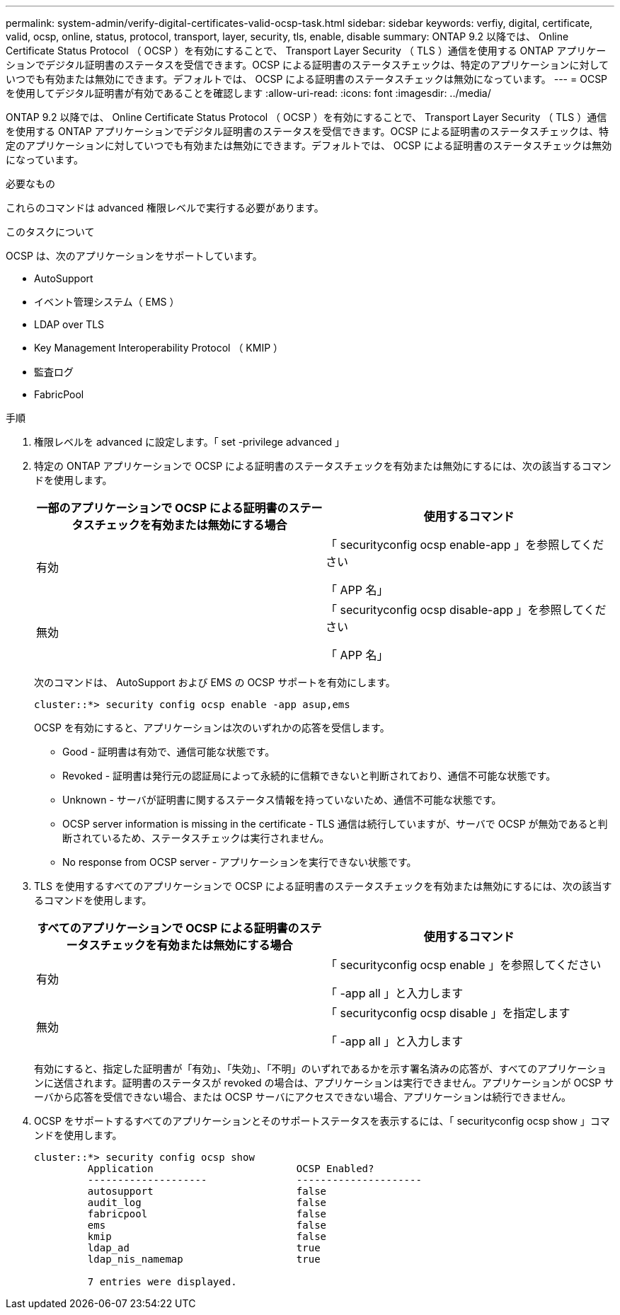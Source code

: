 ---
permalink: system-admin/verify-digital-certificates-valid-ocsp-task.html 
sidebar: sidebar 
keywords: verfiy, digital, certificate, valid, ocsp, online, status, protocol, transport, layer, security, tls, enable, disable 
summary: ONTAP 9.2 以降では、 Online Certificate Status Protocol （ OCSP ）を有効にすることで、 Transport Layer Security （ TLS ）通信を使用する ONTAP アプリケーションでデジタル証明書のステータスを受信できます。OCSP による証明書のステータスチェックは、特定のアプリケーションに対していつでも有効または無効にできます。デフォルトでは、 OCSP による証明書のステータスチェックは無効になっています。 
---
= OCSP を使用してデジタル証明書が有効であることを確認します
:allow-uri-read: 
:icons: font
:imagesdir: ../media/


[role="lead"]
ONTAP 9.2 以降では、 Online Certificate Status Protocol （ OCSP ）を有効にすることで、 Transport Layer Security （ TLS ）通信を使用する ONTAP アプリケーションでデジタル証明書のステータスを受信できます。OCSP による証明書のステータスチェックは、特定のアプリケーションに対していつでも有効または無効にできます。デフォルトでは、 OCSP による証明書のステータスチェックは無効になっています。

.必要なもの
これらのコマンドは advanced 権限レベルで実行する必要があります。

.このタスクについて
OCSP は、次のアプリケーションをサポートしています。

* AutoSupport
* イベント管理システム（ EMS ）
* LDAP over TLS
* Key Management Interoperability Protocol （ KMIP ）
* 監査ログ
* FabricPool


.手順
. 権限レベルを advanced に設定します。「 set -privilege advanced 」
. 特定の ONTAP アプリケーションで OCSP による証明書のステータスチェックを有効または無効にするには、次の該当するコマンドを使用します。
+
|===
| 一部のアプリケーションで OCSP による証明書のステータスチェックを有効または無効にする場合 | 使用するコマンド 


 a| 
有効
 a| 
「 securityconfig ocsp enable-app 」を参照してください

「 APP 名」



 a| 
無効
 a| 
「 securityconfig ocsp disable-app 」を参照してください

「 APP 名」

|===
+
次のコマンドは、 AutoSupport および EMS の OCSP サポートを有効にします。

+
[listing]
----
cluster::*> security config ocsp enable -app asup,ems
----
+
OCSP を有効にすると、アプリケーションは次のいずれかの応答を受信します。

+
** Good - 証明書は有効で、通信可能な状態です。
** Revoked - 証明書は発行元の認証局によって永続的に信頼できないと判断されており、通信不可能な状態です。
** Unknown - サーバが証明書に関するステータス情報を持っていないため、通信不可能な状態です。
** OCSP server information is missing in the certificate - TLS 通信は続行していますが、サーバで OCSP が無効であると判断されているため、ステータスチェックは実行されません。
** No response from OCSP server - アプリケーションを実行できない状態です。


. TLS を使用するすべてのアプリケーションで OCSP による証明書のステータスチェックを有効または無効にするには、次の該当するコマンドを使用します。
+
|===
| すべてのアプリケーションで OCSP による証明書のステータスチェックを有効または無効にする場合 | 使用するコマンド 


 a| 
有効
 a| 
「 securityconfig ocsp enable 」を参照してください

「 -app all 」と入力します



 a| 
無効
 a| 
「 securityconfig ocsp disable 」を指定します

「 -app all 」と入力します

|===
+
有効にすると、指定した証明書が「有効」、「失効」、「不明」のいずれであるかを示す署名済みの応答が、すべてのアプリケーションに送信されます。証明書のステータスが revoked の場合は、アプリケーションは実行できません。アプリケーションが OCSP サーバから応答を受信できない場合、または OCSP サーバにアクセスできない場合、アプリケーションは続行できません。

. OCSP をサポートするすべてのアプリケーションとそのサポートステータスを表示するには、「 securityconfig ocsp show 」コマンドを使用します。
+
[listing]
----
cluster::*> security config ocsp show
         Application                        OCSP Enabled?
         --------------------               ---------------------
         autosupport                        false
         audit_log                          false
         fabricpool                         false
         ems                                false
         kmip                               false
         ldap_ad                            true
         ldap_nis_namemap                   true

         7 entries were displayed.
----

